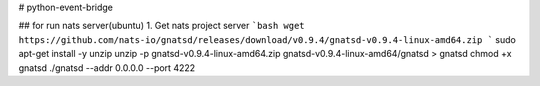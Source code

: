 # python-event-bridge

## for run nats server(ubuntu)
1. Get nats project server
```bash
wget https://github.com/nats-io/gnatsd/releases/download/v0.9.4/gnatsd-v0.9.4-linux-amd64.zip
```
sudo apt-get install -y unzip
unzip -p gnatsd-v0.9.4-linux-amd64.zip gnatsd-v0.9.4-linux-amd64/gnatsd > gnatsd
chmod +x gnatsd
./gnatsd --addr 0.0.0.0 --port 4222
